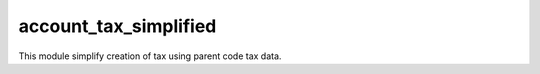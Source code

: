 account_tax_simplified
======================

This module simplify creation of tax using parent code tax data.

